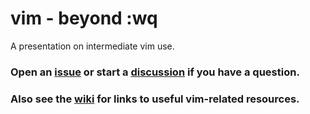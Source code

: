* vim - beyond :wq
A presentation on intermediate vim use.
*** Open an [[https://github.com/mokshadharma/vim-beyond-wq/issues][issue]] or start a [[https://github.com/mokshadharma/vim-beyond-wq/discussions][discussion]] if you have a question.
*** Also see the [[https://github.com/mokshadharma/vim-beyond-wq/wiki][wiki]] for links to useful vim-related resources.
